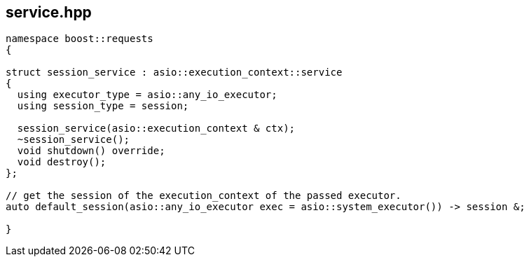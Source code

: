 ## service.hpp
[#service]


[source,cpp]
----
namespace boost::requests
{

struct session_service : asio::execution_context::service
{
  using executor_type = asio::any_io_executor;
  using session_type = session;

  session_service(asio::execution_context & ctx);
  ~session_service();
  void shutdown() override;
  void destroy();
};

// get the session of the execution_context of the passed executor.
auto default_session(asio::any_io_executor exec = asio::system_executor()) -> session &;

}
----